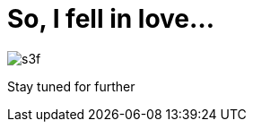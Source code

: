// = Your Blog title
// See https://hubpress.gitbooks.io/hubpress-knowledgebase/content/ for information about the parameters.
// :hp-image: /covers/cover.png
// :published_at: 2019-01-31
// :hp-tags: HubPress, Blog, Open_Source,
// :hp-alt-title: My English Title
= So, I fell in love...

:hp-image: https://github.com/e-yes/e-yes.github.io/raw/master/images/s3f.jpg
:hp-tags: Samsung, S3, S3Frontier, Tizen

image:https://github.com/e-yes/e-yes.github.io/raw/master/images/s3f.jpg[]

Stay tuned for further